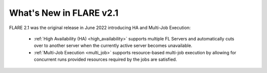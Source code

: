 What's New in FLARE v2.1
=========================
FLARE 2.1 was the original release in June 2022 introducing HA and Multi-Job Execution:

    - :ref:`High Availability (HA) <high_availability>` supports multiple FL Servers and automatically cuts
      over to another server when the currently active server becomes unavailable.
    - :ref:`Multi-Job Execution <multi_job>` supports resource-based multi-job execution by allowing for concurrent runs
      provided resources required by the jobs are satisfied.
